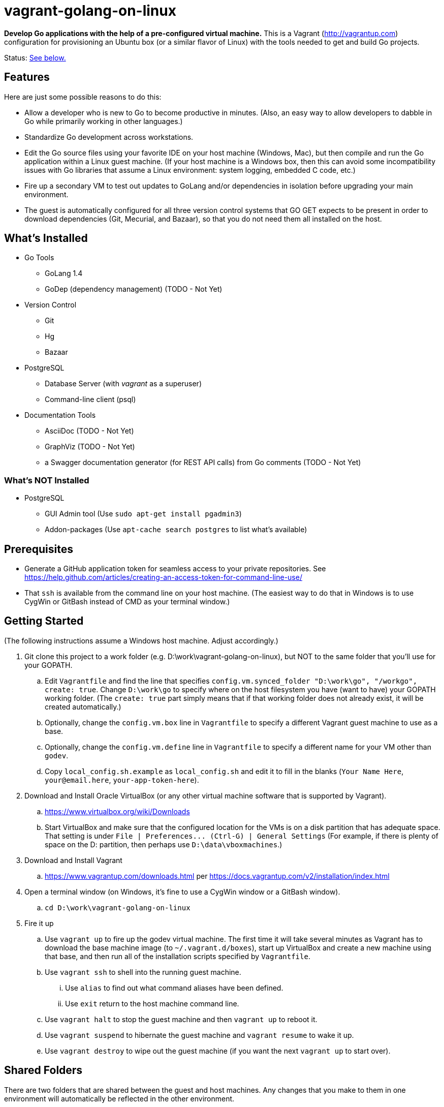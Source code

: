vagrant-golang-on-linux
=======================

*Develop Go applications with the help of a pre-configured virtual machine.* This is a Vagrant (http://vagrantup.com) configuration for provisioning an Ubuntu box (or a similar flavor of Linux) with the tools needed to get and build Go projects.

Status: <<status,See below.>>

== Features

Here are just some possible reasons to do this:

* Allow a developer who is new to Go to become productive in minutes. (Also, an easy way to allow developers to dabble in Go while primarily working in other languages.)
* Standardize Go development across workstations.
* Edit the Go source files using your favorite IDE on your host machine (Windows, Mac), but then compile and run the Go application within a Linux guest machine. (If your host machine is a Windows box, then this can avoid some incompatibility issues with Go libraries that assume a Linux environment: system logging, embedded C code, etc.)
* Fire up a secondary VM to test out updates to GoLang and/or dependencies in isolation before upgrading your main environment.
* The guest is automatically configured for all three version control systems that GO GET expects to be present in order to download dependencies (Git, Mecurial, and Bazaar), so that you do not need them all installed on the host.


== What's Installed

* Go Tools
** GoLang 1.4
** GoDep (dependency management) (TODO - Not Yet)
* Version Control
** Git
** Hg
** Bazaar
* PostgreSQL
** Database Server (with 'vagrant' as a superuser)
** Command-line client (psql)
* Documentation Tools
** AsciiDoc (TODO - Not Yet)
** GraphViz (TODO - Not Yet)
** a Swagger documentation generator (for REST API calls) from Go comments (TODO - Not Yet)

=== What's NOT Installed

* PostgreSQL
** GUI Admin tool (Use `sudo apt-get install pgadmin3`)
** Addon-packages (Use `apt-cache search postgres` to list what's available)

== Prerequisites

* Generate a GitHub application token for seamless access to your private repositories. See https://help.github.com/articles/creating-an-access-token-for-command-line-use/
* That `ssh` is available from the command line on your host machine. (The easiest way to do that in Windows is to use CygWin or GitBash instead of CMD as your terminal window.)


== Getting Started

(The following instructions assume a Windows host machine. Adjust accordingly.)

. Git clone this project to a work folder (e.g. D:\work\vagrant-golang-on-linux), but NOT to the same folder that you'll use for your GOPATH.
.. Edit `Vagrantfile` and find the line that specifies `config.vm.synced_folder "D:\work\go", "/workgo", create: true`. Change `D:\work\go` to specify where on the host filesystem you have (want to have) your GOPATH working folder. (The `create: true` part simply means that if that working folder does not already exist, it will be created automatically.)
.. Optionally, change the `config.vm.box` line in `Vagrantfile` to specify a different Vagrant guest machine to use as a base.
.. Optionally, change the `config.vm.define` line in `Vagrantfile` to specify a different name for your VM other than `godev`.
.. Copy `local_config.sh.example` as `local_config.sh` and edit it to fill in the blanks (`Your Name Here`, `your@email.here`, `your-app-token-here`).
. Download and Install Oracle VirtualBox (or any other virtual machine software that is supported by Vagrant).
.. https://www.virtualbox.org/wiki/Downloads
.. Start VirtualBox and make sure that the configured location for the VMs is on a disk partition that has adequate space. That setting is under `File | Preferences... (Ctrl-G) | General Settings` (For example, if there is plenty of space on the D: partition, then perhaps use `D:\data\vboxmachines`.)
. Download and Install Vagrant
.. https://www.vagrantup.com/downloads.html per https://docs.vagrantup.com/v2/installation/index.html
. Open a terminal window (on Windows, it's fine to use a CygWin window or a GitBash window).
.. `cd D:\work\vagrant-golang-on-linux`
. Fire it up
.. Use `vagrant up` to fire up the godev virtual machine. The first time it will take several minutes as Vagrant has to download the base machine image (to `~/.vagrant.d/boxes`), start up VirtualBox and create a new machine using that base, and then run all of the installation scripts specified by `Vagrantfile`.
.. Use `vagrant ssh` to shell into the running guest machine.
... Use `alias` to find out what command aliases have been defined.
... Use `exit` return to the host machine command line.
.. Use `vagrant halt` to stop the guest machine and then `vagrant up` to reboot it.
.. Use `vagrant suspend` to hibernate the guest machine and `vagrant resume` to wake it up.
.. Use `vagrant destroy` to wipe out the guest machine (if you want the next `vagrant up` to start over).

== Shared Folders

There are two folders that are shared between the guest and host machines. Any changes that you make to them in one environment will automatically be reflected in the other environment.

* `/workgo` (in the guest) == `D:\work\go` (in the host) -- The `$GOPATH` is set to this.
* `/vagrant` (in the guest) == whatever folder you were in on the host when you issued the `vagrant up` command (which must be the one that has the `Vangrantfile` file, e.g. `D:\work\vagrant-golang-on-linux`). You shouldn't need to work with this folder from within the guest, but be aware of its existence, and be careful not to affect it.

In this way, you can use your favorite IDE or text editor on the host machine to edit your Go source files (in D:\work\go), but then compile and run them from within the guest machine.



== Taking Advantage of the Various Tools

=== The usual Go  Tools

* `go get`, `go test`, `go build`, `go install`, etc. are all available, of course.

=== The GoDep Tool

The godep executable is installed in the $GOPATH/bin folder, which is on the PATH. So, issue godep commands normally (per https://github.com/tools/godep).

=== The Swagger Documentation Generator

The swagger executable is installed in the $GOPATH/bin folder, which is on the PATH. So, run the swagger command normally (per https://github.com/yvasiyarov/swagger).


=== The AsciiDoc and GraphViz Toolchain

(TODO - Not Yet)


[[status]]
== Status

This is still a work in progress, but definitely usable.

*Known Bugs:*

* The contents of `profile_additional.sh` are supposed to be tacked on to `.profile.sh` so that they get executed when an SSH session starts up, but it's not working. For now, issue `source profile_additional.sh` right after starting a new session with `vagrant ssh`.
* The settings in `local_config.sh` are used to configure Git and Mercurial, but Bazaar is not yet configured with them.

*Missing Features:*

* See the `TODO` comments in `Vagrantfile` and `bootstrap.sh`.
* Using shell scripts to install the software is undoubtedly doing it the hard way, but I haven't learned how to take advantage of Chef and Phuppet yet.


